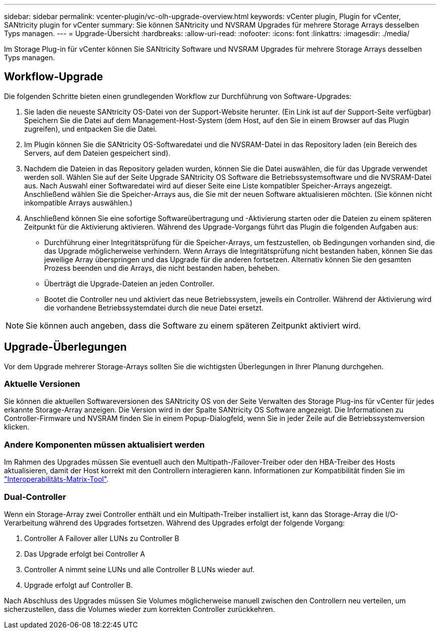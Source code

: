 ---
sidebar: sidebar 
permalink: vcenter-plugin/vc-olh-upgrade-overview.html 
keywords: vCenter plugin, Plugin for vCenter, SANtricity plugin for vCenter 
summary: Sie können SANtricity und NVSRAM Upgrades für mehrere Storage Arrays desselben Typs managen. 
---
= Upgrade-Übersicht
:hardbreaks:
:allow-uri-read: 
:nofooter: 
:icons: font
:linkattrs: 
:imagesdir: ./media/


[role="lead"]
Im Storage Plug-in für vCenter können Sie SANtricity Software und NVSRAM Upgrades für mehrere Storage Arrays desselben Typs managen.



== Workflow-Upgrade

Die folgenden Schritte bieten einen grundlegenden Workflow zur Durchführung von Software-Upgrades:

. Sie laden die neueste SANtricity OS-Datei von der Support-Website herunter. (Ein Link ist auf der Support-Seite verfügbar) Speichern Sie die Datei auf dem Management-Host-System (dem Host, auf den Sie in einem Browser auf das Plugin zugreifen), und entpacken Sie die Datei.
. Im Plugin können Sie die SANtricity OS-Softwaredatei und die NVSRAM-Datei in das Repository laden (ein Bereich des Servers, auf dem Dateien gespeichert sind).
. Nachdem die Dateien in das Repository geladen wurden, können Sie die Datei auswählen, die für das Upgrade verwendet werden soll. Wählen Sie auf der Seite Upgrade SANtricity OS Software die Betriebssystemsoftware und die NVSRAM-Datei aus. Nach Auswahl einer Softwaredatei wird auf dieser Seite eine Liste kompatibler Speicher-Arrays angezeigt. Anschließend wählen Sie die Speicher-Arrays aus, die Sie mit der neuen Software aktualisieren möchten. (Sie können nicht inkompatible Arrays auswählen.)
. Anschließend können Sie eine sofortige Softwareübertragung und -Aktivierung starten oder die Dateien zu einem späteren Zeitpunkt für die Aktivierung aktivieren. Während des Upgrade-Vorgangs führt das Plugin die folgenden Aufgaben aus:
+
** Durchführung einer Integritätsprüfung für die Speicher-Arrays, um festzustellen, ob Bedingungen vorhanden sind, die das Upgrade möglicherweise verhindern. Wenn Arrays die Integritätsprüfung nicht bestanden haben, können Sie das jeweilige Array überspringen und das Upgrade für die anderen fortsetzen. Alternativ können Sie den gesamten Prozess beenden und die Arrays, die nicht bestanden haben, beheben.
** Überträgt die Upgrade-Dateien an jeden Controller.
** Bootet die Controller neu und aktiviert das neue Betriebssystem, jeweils ein Controller. Während der Aktivierung wird die vorhandene Betriebssystemdatei durch die neue Datei ersetzt.





NOTE: Sie können auch angeben, dass die Software zu einem späteren Zeitpunkt aktiviert wird.



== Upgrade-Überlegungen

Vor dem Upgrade mehrerer Storage-Arrays sollten Sie die wichtigsten Überlegungen in Ihrer Planung durchgehen.



=== Aktuelle Versionen

Sie können die aktuellen Softwareversionen des SANtricity OS von der Seite Verwalten des Storage Plug-ins für vCenter für jedes erkannte Storage-Array anzeigen. Die Version wird in der Spalte SANtricity OS Software angezeigt. Die Informationen zu Controller-Firmware und NVSRAM finden Sie in einem Popup-Dialogfeld, wenn Sie in jeder Zeile auf die Betriebssystemversion klicken.



=== Andere Komponenten müssen aktualisiert werden

Im Rahmen des Upgrades müssen Sie eventuell auch den Multipath-/Failover-Treiber oder den HBA-Treiber des Hosts aktualisieren, damit der Host korrekt mit den Controllern interagieren kann. Informationen zur Kompatibilität finden Sie im link:https://imt.netapp.com/matrix/["Interoperabilitäts-Matrix-Tool"^].



=== Dual-Controller

Wenn ein Storage-Array zwei Controller enthält und ein Multipath-Treiber installiert ist, kann das Storage-Array die I/O-Verarbeitung während des Upgrades fortsetzen. Während des Upgrades erfolgt der folgende Vorgang:

. Controller A Failover aller LUNs zu Controller B
. Das Upgrade erfolgt bei Controller A
. Controller A nimmt seine LUNs und alle Controller B LUNs wieder auf.
. Upgrade erfolgt auf Controller B.


Nach Abschluss des Upgrades müssen Sie Volumes möglicherweise manuell zwischen den Controllern neu verteilen, um sicherzustellen, dass die Volumes wieder zum korrekten Controller zurückkehren.
